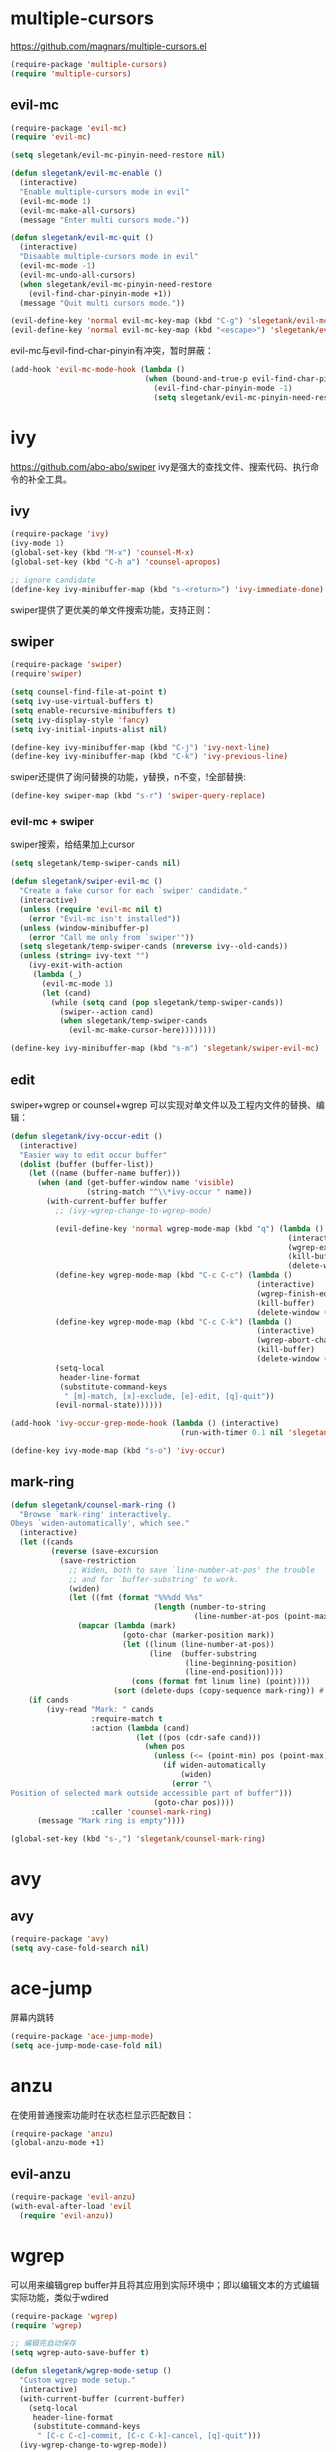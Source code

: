 * multiple-cursors
https://github.com/magnars/multiple-cursors.el
#+BEGIN_SRC emacs-lisp
  (require-package 'multiple-cursors)
  (require 'multiple-cursors)
#+END_SRC
** evil-mc
#+BEGIN_SRC emacs-lisp
  (require-package 'evil-mc)
  (require 'evil-mc)

  (setq slegetank/evil-mc-pinyin-need-restore nil)

  (defun slegetank/evil-mc-enable ()
    (interactive)
    "Enable multiple-cursors mode in evil"
    (evil-mc-mode 1)
    (evil-mc-make-all-cursors)
    (message "Enter multi cursors mode."))

  (defun slegetank/evil-mc-quit ()
    (interactive)
    "Disaable multiple-cursors mode in evil"
    (evil-mc-mode -1)
    (evil-mc-undo-all-cursors)
    (when slegetank/evil-mc-pinyin-need-restore
      (evil-find-char-pinyin-mode +1))
    (message "Quit multi cursors mode."))

  (evil-define-key 'normal evil-mc-key-map (kbd "C-g") 'slegetank/evil-mc-quit)
  (evil-define-key 'normal evil-mc-key-map (kbd "<escape>") 'slegetank/evil-mc-quit)
#+END_SRC

evil-mc与evil-find-char-pinyin有冲突，暂时屏蔽：
#+BEGIN_SRC emacs-lisp
  (add-hook 'evil-mc-mode-hook (lambda ()
                                (when (bound-and-true-p evil-find-char-pinyin-mode)
                                  (evil-find-char-pinyin-mode -1)
                                  (setq slegetank/evil-mc-pinyin-need-restore t))))
#+END_SRC

* ivy
https://github.com/abo-abo/swiper
ivy是强大的查找文件、搜索代码、执行命令的补全工具。
** ivy
#+BEGIN_SRC emacs-lisp
  (require-package 'ivy)
  (ivy-mode 1)
  (global-set-key (kbd "M-x") 'counsel-M-x)
  (global-set-key (kbd "C-h a") 'counsel-apropos)

  ;; ignore candidate
  (define-key ivy-minibuffer-map (kbd "s-<return>") 'ivy-immediate-done)
#+END_SRC
swiper提供了更优美的单文件搜索功能，支持正则：
** swiper
#+BEGIN_SRC emacs-lisp
  (require-package 'swiper)
  (require'swiper)

  (setq counsel-find-file-at-point t)
  (setq ivy-use-virtual-buffers t)
  (setq enable-recursive-minibuffers t)
  (setq ivy-display-style 'fancy)
  (setq ivy-initial-inputs-alist nil)

  (define-key ivy-minibuffer-map (kbd "C-j") 'ivy-next-line)
  (define-key ivy-minibuffer-map (kbd "C-k") 'ivy-previous-line)
#+END_SRC

swiper还提供了询问替换的功能，y替换，n不变，!全部替换:
#+BEGIN_SRC emacs-lisp
  (define-key swiper-map (kbd "s-r") 'swiper-query-replace)
#+END_SRC
*** evil-mc + swiper
swiper搜索，给结果加上cursor
#+BEGIN_SRC emacs-lisp
  (setq slegetank/temp-swiper-cands nil)

  (defun slegetank/swiper-evil-mc ()
    "Create a fake cursor for each `swiper' candidate."
    (interactive)
    (unless (require 'evil-mc nil t)
      (error "Evil-mc isn't installed"))
    (unless (window-minibuffer-p)
      (error "Call me only from `swiper'"))
    (setq slegetank/temp-swiper-cands (nreverse ivy--old-cands))
    (unless (string= ivy-text "")
      (ivy-exit-with-action
       (lambda (_)
         (evil-mc-mode 1)
         (let (cand)
           (while (setq cand (pop slegetank/temp-swiper-cands))
             (swiper--action cand)
             (when slegetank/temp-swiper-cands
               (evil-mc-make-cursor-here))))))))

  (define-key ivy-minibuffer-map (kbd "s-m") 'slegetank/swiper-evil-mc)
#+END_SRC

** edit
swiper+wgrep or counsel+wgrep 可以实现对单文件以及工程内文件的替换、编辑：
#+BEGIN_SRC emacs-lisp
  (defun slegetank/ivy-occur-edit ()
    (interactive)
    "Easier way to edit occur buffer"
    (dolist (buffer (buffer-list))
      (let ((name (buffer-name buffer)))
        (when (and (get-buffer-window name 'visible)
                   (string-match "^\\*ivy-occur " name))
          (with-current-buffer buffer
            ;; (ivy-wgrep-change-to-wgrep-mode)

            (evil-define-key 'normal wgrep-mode-map (kbd "q") (lambda ()
                                                                (interactive)
                                                                (wgrep-exit)
                                                                (kill-buffer)
                                                                (delete-window (selected-window))))
            (define-key wgrep-mode-map (kbd "C-c C-c") (lambda ()
                                                         (interactive)
                                                         (wgrep-finish-edit)
                                                         (kill-buffer)
                                                         (delete-window (selected-window))))
            (define-key wgrep-mode-map (kbd "C-c C-k") (lambda ()
                                                         (interactive)
                                                         (wgrep-abort-changes)
                                                         (kill-buffer)
                                                         (delete-window (selected-window))))
            (setq-local
             header-line-format
             (substitute-command-keys
              " [m]-match, [x]-exclude, [e]-edit, [q]-quit"))
            (evil-normal-state))))))

  (add-hook 'ivy-occur-grep-mode-hook (lambda () (interactive)
                                        (run-with-timer 0.1 nil 'slegetank/ivy-occur-edit)))

  (define-key ivy-mode-map (kbd "s-o") 'ivy-occur)
#+END_SRC

** mark-ring
#+BEGIN_SRC emacs-lisp
  (defun slegetank/counsel-mark-ring ()
    "Browse `mark-ring' interactively.
  Obeys `widen-automatically', which see."
    (interactive)
    (let ((cands
           (reverse (save-excursion
             (save-restriction
               ;; Widen, both to save `line-number-at-pos' the trouble
               ;; and for `buffer-substring' to work.
               (widen)
               (let ((fmt (format "%%%dd %%s"
                                  (length (number-to-string
                                           (line-number-at-pos (point-max)))))))
                 (mapcar (lambda (mark)
                           (goto-char (marker-position mark))
                           (let ((linum (line-number-at-pos))
                                 (line  (buffer-substring
                                         (line-beginning-position)
                                         (line-end-position))))
                             (cons (format fmt linum line) (point))))
                         (sort (delete-dups (copy-sequence mark-ring)) #'<))))))))
      (if cands
          (ivy-read "Mark: " cands
                    :require-match t
                    :action (lambda (cand)
                              (let ((pos (cdr-safe cand)))
                                (when pos
                                  (unless (<= (point-min) pos (point-max))
                                    (if widen-automatically
                                        (widen)
                                      (error "\
  Position of selected mark outside accessible part of buffer")))
                                  (goto-char pos))))
                    :caller 'counsel-mark-ring)
        (message "Mark ring is empty"))))

  (global-set-key (kbd "s-,") 'slegetank/counsel-mark-ring)
#+END_SRC
* avy
** avy
#+BEGIN_SRC emacs-lisp
  (require-package 'avy)
  (setq avy-case-fold-search nil)
#+END_SRC

* ace-jump
屏幕内跳转
#+BEGIN_SRC emacs-lisp
  (require-package 'ace-jump-mode)
  (setq ace-jump-mode-case-fold nil)
#+END_SRC
* anzu
在使用普通搜索功能时在状态栏显示匹配数目：
#+BEGIN_SRC emacs-lisp
  (require-package 'anzu)
  (global-anzu-mode +1)
#+END_SRC
** evil-anzu
#+BEGIN_SRC emacs-lisp
  (require-package 'evil-anzu)
  (with-eval-after-load 'evil
    (require 'evil-anzu))
#+END_SRC
* wgrep
可以用来编辑grep buffer并且将其应用到实际环境中；即以编辑文本的方式编辑实际功能，类似于wdired
#+BEGIN_SRC emacs-lisp
  (require-package 'wgrep)
  (require 'wgrep)

  ;; 编辑完自动保存
  (setq wgrep-auto-save-buffer t)

  (defun slegetank/wgrep-mode-setup ()
    "Custom wgrep mode setup."
    (interactive)
    (with-current-buffer (current-buffer)
      (setq-local
       header-line-format
       (substitute-command-keys
        " [C-c C-c]-commit, [C-c C-k]-cancel, [q]-quit")))
    (ivy-wgrep-change-to-wgrep-mode))

  (add-hook 'ivy-occur-grep-mode-hook (lambda ()
                                        (evil-define-key 'normal ivy-occur-grep-mode-map (kbd "e") 'slegetank/wgrep-mode-setup)
                                        (evil-define-key 'normal ivy-occur-grep-mode-map (kbd "x") 'winnow-exclude-lines)
                                        (evil-define-key 'normal ivy-occur-grep-mode-map (kbd "m") 'winnow-match-lines)
                                        (evil-define-key 'normal wgrep-mode-map (kbd "q") (lambda ()
                                                                                            (interactive)
                                                                                            (kill-buffer)))) t)
#+END_SRC
* winnow
#+BEGIN_SRC emacs-lisp
  (require-package 'winnow)
  ;; (add-hook 'compilation-mode-hook 'winnow-mode)
  ;; (add-hook 'ag-mode-hook 'winnow-mode)
#+END_SRC
* keys
ivy for 2 helper functions:
#+BEGIN_SRC emacs-lisp
  ;; help
  (define-key 'help-command (kbd "v") 'counsel-describe-variable)
  (define-key 'help-command (kbd "f") 'counsel-describe-function)
#+END_SRC

#+BEGIN_SRC emacs-lisp
  (define-key evil-normal-state-map (kbd "s-f") 'swiper)
  (define-key global-map (kbd "s-f") 'swiper)

  (evil-define-key 'normal 'global (kbd "s-m") 'slegetank/evil-mc-enable)
  (evil-define-key 'normal 'global (kbd "s-g") 'ace-jump-char-mode)
#+END_SRC
